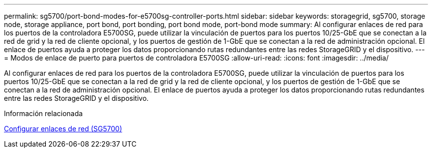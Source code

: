 ---
permalink: sg5700/port-bond-modes-for-e5700sg-controller-ports.html 
sidebar: sidebar 
keywords: storagegrid, sg5700, storage node, storage appliance, port bond, port bonding, port bond mode, port-bond mode 
summary: Al configurar enlaces de red para los puertos de la controladora E5700SG, puede utilizar la vinculación de puertos para los puertos 10/25-GbE que se conectan a la red de grid y la red de cliente opcional, y los puertos de gestión de 1-GbE que se conectan a la red de administración opcional. El enlace de puertos ayuda a proteger los datos proporcionando rutas redundantes entre las redes StorageGRID y el dispositivo. 
---
= Modos de enlace de puerto para puertos de controladora E5700SG
:allow-uri-read: 
:icons: font
:imagesdir: ../media/


[role="lead"]
Al configurar enlaces de red para los puertos de la controladora E5700SG, puede utilizar la vinculación de puertos para los puertos 10/25-GbE que se conectan a la red de grid y la red de cliente opcional, y los puertos de gestión de 1-GbE que se conectan a la red de administración opcional. El enlace de puertos ayuda a proteger los datos proporcionando rutas redundantes entre las redes StorageGRID y el dispositivo.

.Información relacionada
xref:configuring-network-links-sg5700.adoc[Configurar enlaces de red (SG5700)]
